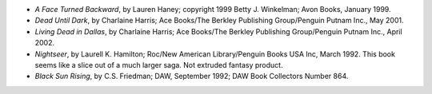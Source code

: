 .. title: Recent Reading
.. slug: 2005-08-16
.. date: 2005-08-16 00:00:00 UTC-05:00
.. tags: old blog,recent reading
.. category: oldblog
.. link: 
.. description: 
.. type: text


+ *A Face Turned Backward*, by Lauren Haney; copyright 1999 Betty J.
  Winkelman; Avon Books, January 1999.
+ *Dead Until Dark*, by Charlaine Harris; Ace Books/The Berkley
  Publishing Group/Penguin Putnam Inc., May 2001.
+ *Living Dead in Dallas*, by Charlaine Harris; Ace Books/The Berkley
  Publishing Group/Penguin Putnam Inc., April 2002.
+ *Nightseer*, by Laurell K. Hamilton; Roc/New American
  Library/Penguin Books USA Inc, March 1992.  This book seems like a slice
  out of a much larger saga. Not extruded fantasy product.
+ *Black Sun Rising*, by C.S. Friedman; DAW, September 1992; DAW Book
  Collectors Number 864.
